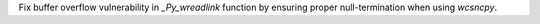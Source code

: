 Fix buffer overflow vulnerability in `_Py_wreadlink` function by ensuring proper null-termination when using `wcsncpy`.
